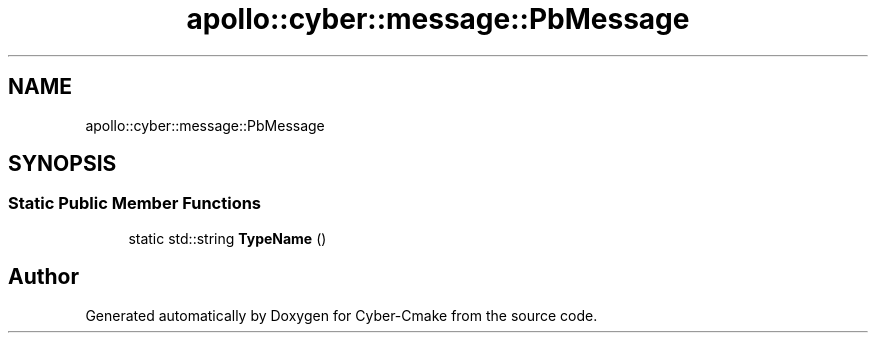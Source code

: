 .TH "apollo::cyber::message::PbMessage" 3 "Thu Aug 31 2023" "Cyber-Cmake" \" -*- nroff -*-
.ad l
.nh
.SH NAME
apollo::cyber::message::PbMessage
.SH SYNOPSIS
.br
.PP
.SS "Static Public Member Functions"

.in +1c
.ti -1c
.RI "static std::string \fBTypeName\fP ()"
.br
.in -1c

.SH "Author"
.PP 
Generated automatically by Doxygen for Cyber-Cmake from the source code\&.
